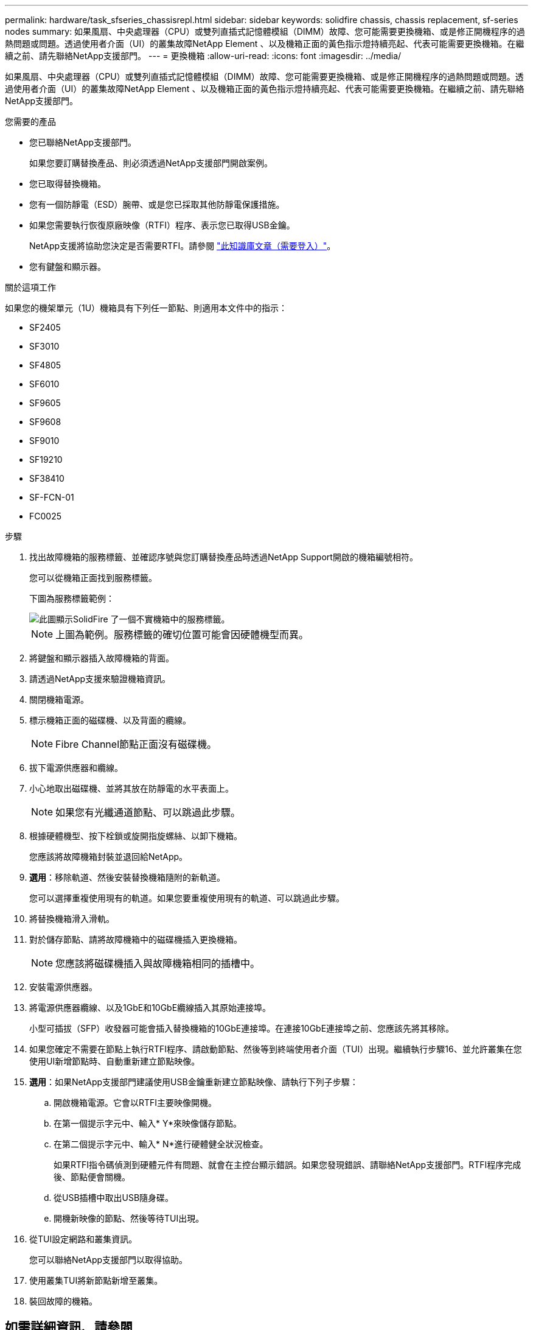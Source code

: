 ---
permalink: hardware/task_sfseries_chassisrepl.html 
sidebar: sidebar 
keywords: solidfire chassis, chassis replacement, sf-series nodes 
summary: 如果風扇、中央處理器（CPU）或雙列直插式記憶體模組（DIMM）故障、您可能需要更換機箱、或是修正開機程序的過熱問題或問題。透過使用者介面（UI）的叢集故障NetApp Element 、以及機箱正面的黃色指示燈持續亮起、代表可能需要更換機箱。在繼續之前、請先聯絡NetApp支援部門。 
---
= 更換機箱
:allow-uri-read: 
:icons: font
:imagesdir: ../media/


[role="lead"]
如果風扇、中央處理器（CPU）或雙列直插式記憶體模組（DIMM）故障、您可能需要更換機箱、或是修正開機程序的過熱問題或問題。透過使用者介面（UI）的叢集故障NetApp Element 、以及機箱正面的黃色指示燈持續亮起、代表可能需要更換機箱。在繼續之前、請先聯絡NetApp支援部門。

.您需要的產品
* 您已聯絡NetApp支援部門。
+
如果您要訂購替換產品、則必須透過NetApp支援部門開啟案例。

* 您已取得替換機箱。
* 您有一個防靜電（ESD）腕帶、或是您已採取其他防靜電保護措施。
* 如果您需要執行恢復原廠映像（RTFI）程序、表示您已取得USB金鑰。
+
NetApp支援將協助您決定是否需要RTFI。請參閱 https://kb.netapp.com/Advice_and_Troubleshooting/Hybrid_Cloud_Infrastructure/NetApp_HCI/How_to_create_an_RTFI_key_to_re-image_a_SolidFire_storage_node["此知識庫文章（需要登入）"]。

* 您有鍵盤和顯示器。


.關於這項工作
如果您的機架單元（1U）機箱具有下列任一節點、則適用本文件中的指示：

* SF2405
* SF3010
* SF4805
* SF6010
* SF9605
* SF9608
* SF9010
* SF19210
* SF38410
* SF-FCN-01
* FC0025


.步驟
. 找出故障機箱的服務標籤、並確認序號與您訂購替換產品時透過NetApp Support開啟的機箱編號相符。
+
您可以從機箱正面找到服務標籤。

+
下圖為服務標籤範例：

+
image::../media/sf_series_chassis_service_tag.gif[此圖顯示SolidFire 了一個不實機箱中的服務標籤。]

+

NOTE: 上圖為範例。服務標籤的確切位置可能會因硬體機型而異。

. 將鍵盤和顯示器插入故障機箱的背面。
. 請透過NetApp支援來驗證機箱資訊。
. 關閉機箱電源。
. 標示機箱正面的磁碟機、以及背面的纜線。
+

NOTE: Fibre Channel節點正面沒有磁碟機。

. 拔下電源供應器和纜線。
. 小心地取出磁碟機、並將其放在防靜電的水平表面上。
+

NOTE: 如果您有光纖通道節點、可以跳過此步驟。

. 根據硬體機型、按下栓鎖或旋開指旋螺絲、以卸下機箱。
+
您應該將故障機箱封裝並退回給NetApp。

. *選用*：移除軌道、然後安裝替換機箱隨附的新軌道。
+
您可以選擇重複使用現有的軌道。如果您要重複使用現有的軌道、可以跳過此步驟。

. 將替換機箱滑入滑軌。
. 對於儲存節點、請將故障機箱中的磁碟機插入更換機箱。
+

NOTE: 您應該將磁碟機插入與故障機箱相同的插槽中。

. 安裝電源供應器。
. 將電源供應器纜線、以及1GbE和10GbE纜線插入其原始連接埠。
+
小型可插拔（SFP）收發器可能會插入替換機箱的10GbE連接埠。在連接10GbE連接埠之前、您應該先將其移除。

. 如果您確定不需要在節點上執行RTFI程序、請啟動節點、然後等到終端使用者介面（TUI）出現。繼續執行步驟16、並允許叢集在您使用UI新增節點時、自動重新建立節點映像。
. *選用*：如果NetApp支援部門建議使用USB金鑰重新建立節點映像、請執行下列子步驟：
+
.. 開啟機箱電源。它會以RTFI主要映像開機。
.. 在第一個提示字元中、輸入* Y*來映像儲存節點。
.. 在第二個提示字元中、輸入* N*進行硬體健全狀況檢查。
+
如果RTFI指令碼偵測到硬體元件有問題、就會在主控台顯示錯誤。如果您發現錯誤、請聯絡NetApp支援部門。RTFI程序完成後、節點便會關機。

.. 從USB插槽中取出USB隨身碟。
.. 開機新映像的節點、然後等待TUI出現。


. 從TUI設定網路和叢集資訊。
+
您可以聯絡NetApp支援部門以取得協助。

. 使用叢集TUI將新節點新增至叢集。
. 裝回故障的機箱。




== 如需詳細資訊、請參閱

* https://docs.netapp.com/us-en/element-software/index.html["零件與元件軟體文件SolidFire"]
* https://docs.netapp.com/sfe-122/topic/com.netapp.ndc.sfe-vers/GUID-B1944B0E-B335-4E0B-B9F1-E960BF32AE56.html["先前版本的NetApp SolidFire 產品及元素產品文件"^]

